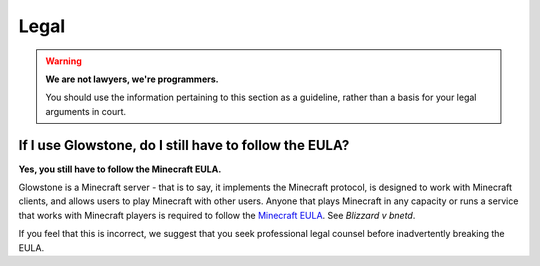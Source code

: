 Legal
#####

.. warning::

    **We are not lawyers, we're programmers.**

    You should use the information pertaining to this section as a guideline, rather than a basis for your legal arguments in court.

If I use Glowstone, do I still have to follow the EULA\?
---------------------------------------------------------

**Yes, you still have to follow the Minecraft EULA.**

Glowstone is a Minecraft server - that is to say, it implements the Minecraft protocol,
is designed to work with Minecraft clients, and allows users to play Minecraft with other users.
Anyone that plays Minecraft in any capacity or runs a service that works with Minecraft players
is required to follow the `Minecraft EULA`_. See *Blizzard v bnetd*.

If you feel that this is incorrect, we suggest that you seek professional legal counsel before inadvertently breaking the EULA.

.. _Minecraft EULA: https://account.mojang.com/documents/minecraft_eula
